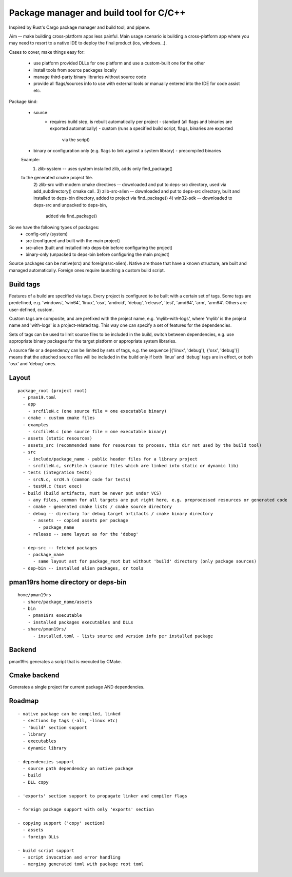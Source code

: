 Package manager and build tool for C/C++
----------------------------------------

Inspired by Rust's Cargo package manager and build tool, and pipenv.

Aim -- make building cross-platform apps less painful.
Main usage scenario is building a cross-platform app where you may need to
resort to a native IDE to deploy the final product (ios, windows...).

Cases to cover, make things easy for:

    - use platform provided DLLs for one platform and use a custom-built one
      for the other
    - install tools from source packages locally
    - manage third-party binary libraries without source code
    - provide all flags/sources info to use with external tools or manually
      entered into the IDE for code assist etc.


Package kind:

    - source
        - requires build step, is rebuilt automatically per project
          - standard (all flags and binaries are exported automatically)
          - custom (runs a specified build script, flags, binaries are exported
              via the script)
    - binary or configuration only (e.g. flags to link against a system
      library)
      - precompiled binaries

    Example:
      1) zlib-system -- uses system installed zlib, adds only find_package()
    to the generated cmake project file.
      2) zlib-src with modern cmake directives -- downloaded and put to deps-src directory,
      used via add_subdirectory() cmake call.
      3) zlib-src-alien -- downloaded and put to deps-src directory, built and
      installed to deps-bin directory, added to project via find_package()
      4) win32-sdk -- downloaded to deps-src and unpacked to deps-bin,
        added via find_package()

So we have the following types of packages:
  - config-only (system)
  - src (configured and built with the main project)
  - src-alien (built and installed into deps-bin before configuring the project)
  - binary-only (unpacked to deps-bin before configuring the main project)


Source packages can be native(src) and foreign(src-alien). Native are those that have a known
structure, are built and managed automatically. Foreign ones require
launching a custom build script.



Build tags
~~~~~~~~~~

Features of a build are specified via tags. Every project is configured to be
built with a certain set of tags. Some tags are predefined, e.g. 'windows',
'win64', 'linux', 'osx', 'android', 'debug', 'release', 'test', 'amd64',
'arm', 'arm64'. Others are user-defined, custom.

Custom tags are composite, and are prefixed with the project name, e.g.
'mylib-with-logs', where 'mylib' is the project name and 'with-logs' is a
project-related tag. This way one can specify a set of features for the
dependencies.

Sets of tags can be used to limit source files to be included in the build,
switch between dependencies, e.g. use appropriate binary packages for the
target platform or appropriate system libraries.

A source file or a dependency can be limited by sets of tags,
e.g. the sequence [{'linux', 'debug'}, {'osx', 'debug'}] means that the attached
source files will be included in the build only if both 'linux' and 'debug' tags
are in effect, or both 'osx' and 'debug' ones.


Layout
~~~~~~

::

  package_root (project root)
    - pman19.toml
    - app
      - srcfileN.c (one source file = one executable binary)
    - cmake - custom cmake files
    - examples
      - srcfileN.c (one source file = one executable binary)
    - assets (static resources)
    - assets_src (recommended name for resources to process, this dir not used by the build tool)
    - src
      - include/package_name - public header files for a library project
      - srcfileN.c, srcFile.h (source files which are linked into static or dynamic lib)
    - tests (integration tests)
      - srcN.c, srcN.h (common code for tests)
      - testM.c (test exec)
    - build (build artifacts, must be never put under VCS)
      - any files, common for all targets are put right here, e.g. preprocessed resources or generated code
      - cmake - generated cmake lists / cmake source directory
      - debug -- directory for debug target artifacts / cmake binary directory
        - assets -- copied assets per package
          - package_name
      - release -- same layout as for the 'debug'

    - dep-src -- fetched packages
      - package_name
        - same layout ast for package_root but without 'build' directory (only package sources)
    - dep-bin -- installed alien packages, or tools


pman19rs home directory or deps-bin
~~~~~~~~~~~~~~~~~~~~~~~~~~~~~~~~~~~

::

  home/pman19rs
    - share/package_name/assets
    - bin
      - pman19rs executable
      - installed packages executables and DLLs
    - share/pman19rs/
        - installed.toml - lists source and version info per installed package


Backend
~~~~~~~

pman19rs generates a script that is executed by CMake.


Cmake backend
~~~~~~~~~~~~~

Generates a single project for current package AND dependencies.


Roadmap
~~~~~~~

::

  - native package can be compiled, linked
    - sections by tags (-all, -linux etc)
    - 'build' section support
    - library
    - executables
    - dynamic library

  - dependencies support
    - source path dependendcy on native package
    - build
    - DLL copy

  - 'exports' section support to propagate linker and compiler flags

  - foreign package support with only 'exports' section

  - copying support ('copy' section)
    - assets
    - foreign DLLs

  - build script support
    - script invocation and error handling
    - merging generated toml with package root toml

